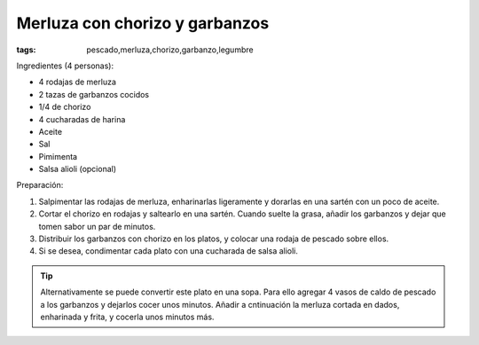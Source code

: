 Merluza con chorizo y garbanzos
===============================

:tags: pescado,merluza,chorizo,garbanzo,legumbre

.. image:: ../fotos/merluza-con-chorizo-y-garbanzos.jpg


Ingredientes (4 personas):

- 4 rodajas de merluza
- 2 tazas de garbanzos cocidos
- 1/4 de chorizo
- 4 cucharadas de harina
- Aceite
- Sal
- Pimimenta
- Salsa alioli (opcional)


Preparación:

1. Salpimentar las rodajas de merluza, enharinarlas ligeramente y dorarlas en
   una sartén con un poco de aceite.

2. Cortar el chorizo en rodajas y saltearlo en una sartén. Cuando suelte la
   grasa, añadir los garbanzos y dejar que tomen sabor un par de minutos.

3. Distribuir los garbanzos con chorizo en los platos, y colocar una rodaja de
   pescado sobre ellos.

4. Si se desea, condimentar cada plato con una cucharada de salsa alioli.


.. tip:: Alternativamente se puede convertir este plato en una sopa. Para ello
         agregar 4 vasos de caldo de pescado a los garbanzos y dejarlos cocer
         unos minutos. Añadir a cntinuación la merluza cortada en dados,
         enharinada y frita, y cocerla unos minutos más.
